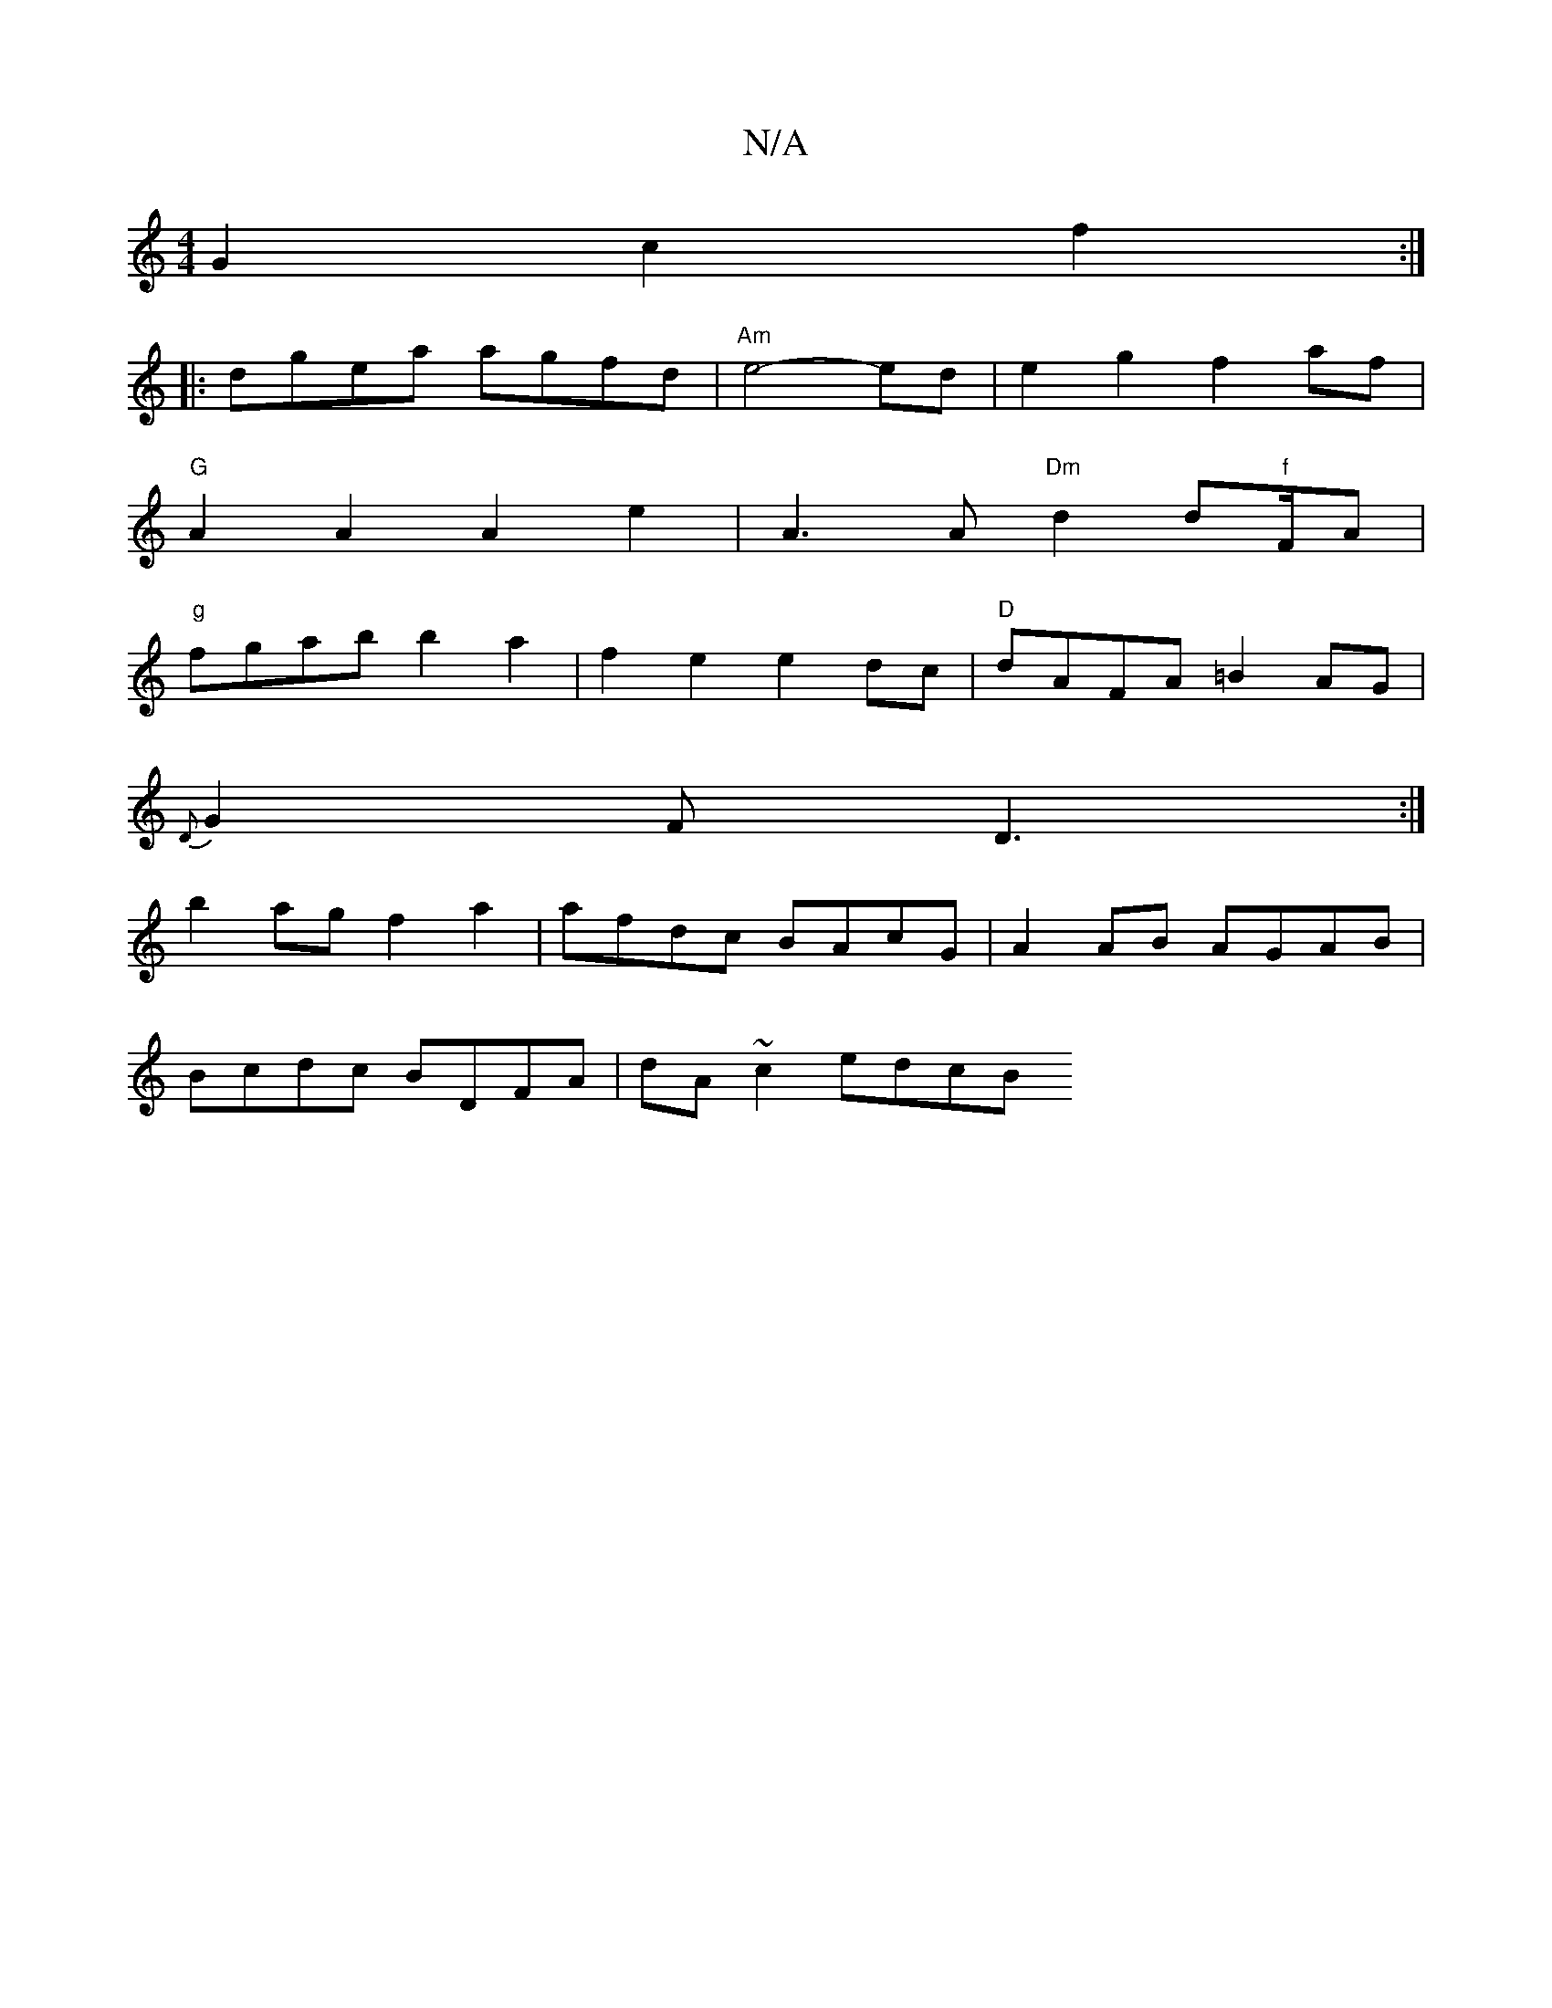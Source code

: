X:1
T:N/A
M:4/4
R:N/A
K:Cmajor
2G2 c2f2:|
|:dgea agfd|"Am"e4- ed | e2g2 f2 af|
"G"A2 A2 A2 e2 | A3 A "Dm"d2d"f"F/2A|
"g" fg-ab b2 a2|f2e2 e2dc|"D"dAFA =B2 AG|
{D}G2F D3 :|
b2ag f2a2 | afdc BAcG | A2 AB AGAB |
Bcdc BDFA | dA~c2 edcB